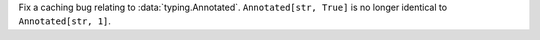 Fix a caching bug relating to :data:`typing.Annotated`.
``Annotated[str, True]`` is no longer identical to ``Annotated[str, 1]``.
